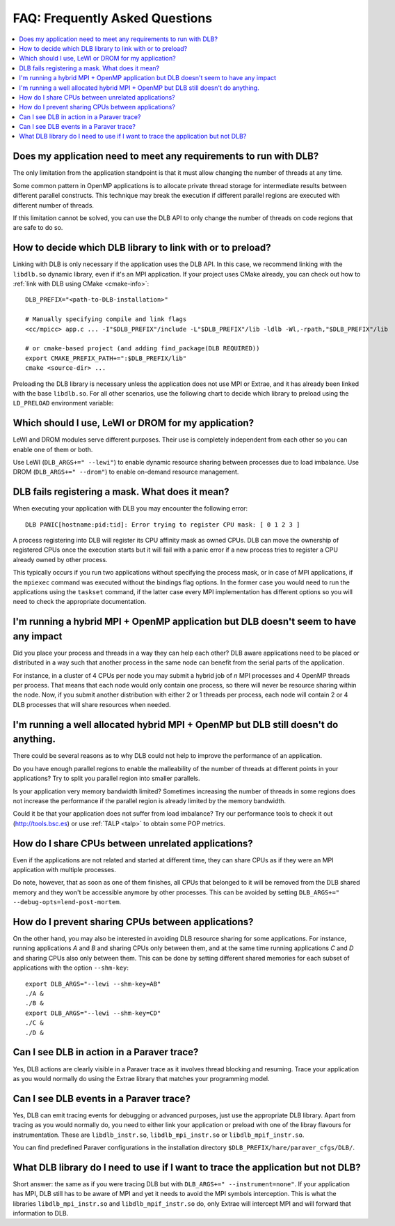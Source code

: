
.. highlight:: bash

*******************************
FAQ: Frequently Asked Questions
*******************************

.. contents::
    :local:

.. philosophical, pre-run requirements

Does my application need to meet any requirements to run with DLB?
==================================================================

The only limitation from the application standpoint is that it must allow
changing the number of threads at any time.

Some common pattern in OpenMP applications is to allocate private thread
storage for intermediate results between different parallel constructs. This
technique may break the execution if different parallel regions are executed
with different number of threads.

If this limitation cannot be solved, you can use the DLB API to only change the
number of threads on code regions that are safe to do so.

How to decide which DLB library to link with or to preload?
===========================================================

Linking with DLB is only necessary if the application uses the DLB API. In this
case, we recommend linking with the ``libdlb.so`` dynamic library, even if it's
an MPI application.
If your project uses CMake already, you can check out how to :ref:`link with DLB using CMake <cmake-info>`::

    DLB_PREFIX="<path-to-DLB-installation>"

    # Manually specifying compile and link flags
    <cc/mpicc> app.c ... -I"$DLB_PREFIX"/include -L"$DLB_PREFIX"/lib -ldlb -Wl,-rpath,"$DLB_PREFIX"/lib

    # or cmake-based project (and adding find_package(DLB REQUIRED))
    export CMAKE_PREFIX_PATH+=":$DLB_PREFIX/lib"
    cmake <source-dir> ...

Preloading the DLB library is necessary unless the application does not use
MPI or Extrae, and it has already been linked with the base ``libdlb.so``.
For all other scenarios, use the following chart to decide which library
to preload using the ``LD_PRELOAD`` environment variable:


.. only:: html

    .. mermaid::

        flowchart LR
            start[What to LD_PRELOAD?]
            mpi[MPI Application?]
            extrae1[Running with Extrae?]
            extrae2[Running with Extrae?]

            mpi_extrae[**libdlb_mpi_instr.so**]
            mpi_noextrae[**libdlb_mpi.so**]

            nompi_extrae[**libdlb_instr.so**]
            nompi_noextrae[**libdlb.so**]


            start --> mpi

            mpi -- Yes --> extrae1
            mpi -- No  --> extrae2

            extrae1 -- Yes --> mpi_extrae
            extrae1 -- No  --> mpi_noextrae

            extrae2 -- Yes --> nompi_extrae
            extrae2 -- No  --> nompi_noextrae

.. only:: latex

  .. image:: images/ld_preload.png


Which should I use, LeWI or DROM for my application?
====================================================

LeWI and DROM modules serve different purposes. Their use is completely independent from
each other so you can enable one of them or both.

Use LeWI (``DLB_ARGS+=" --lewi"``) to enable dynamic resource sharing between processes
due to load imbalance. Use DROM (``DLB_ARGS+=" --drom"``) to enable on-demand resource
management.

.. errors

DLB fails registering a mask. What does it mean?
================================================

When executing your application with DLB you may encounter the following error::

    DLB PANIC[hostname:pid:tid]: Error trying to register CPU mask: [ 0 1 2 3 ]

A process registering into DLB will register its CPU affinity mask as owned CPUs. DLB can move
the ownership of registered CPUs once the execution starts but it will fail with a panic error
if a new process tries to register a CPU already owned by other process.

This typically occurs if you run two applications without specifying the process mask, or in
case of MPI applications, if the ``mpiexec`` command was executed without the bindings
flag options. In the former case you would need to run the applications using the
``taskset`` command, if the latter case every MPI implementation has different options so you
will need to check the appropriate documentation.

.. performance

I'm running a hybrid MPI + OpenMP application but DLB doesn't seem to have any impact
=====================================================================================

Did you place your process and threads in a way they can help each other? DLB aware applications
need to be placed or distributed in a way such that another process in the same node can benefit
from the serial parts of the application.

For instance, in a cluster of 4 CPUs per node you may submit a hybrid job of *n* MPI processes and
4 OpenMP threads per process. That means that each node would only contain one process, so there
will never be resource sharing within the node. Now, if you submit another distribution with
either 2 or 1 threads per process, each node will contain 2 or 4 DLB processes that will share
resources when needed.

I'm running a well allocated hybrid MPI + OpenMP but DLB still doesn't do anything.
===================================================================================

There could be several reasons as to why DLB could not help to improve the performance of an
application.

Do you have enough parallel regions to enable the malleability of the number of threads at
different points in your applications?  Try to split you parallel region into smaller parallels.

Is your application very memory bandwidth limited? Sometimes increasing the number of threads
in some regions does not increase the performance if the parallel region is already limited by
the memory bandwidth.

Could it be that your application does not suffer from load imbalance? Try our performance tools
to check it out (http://tools.bsc.es) or use :ref:`TALP <talp>` to obtain some POP metrics.

How do I share CPUs between unrelated applications?
===================================================
Even if the applications are not related and started at different time, they can share CPUs
as if they were an MPI application with multiple processes.

Do note, however, that as soon as one of them finishes, all CPUs that belonged
to it will be removed from the DLB shared memory and they won't be accessible
anymore by other processes. This can be avoided by setting
``DLB_ARGS+=" --debug-opts=lend-post-mortem``.

How do I prevent sharing CPUs between applications?
===================================================
On the other hand, you may also be interested in avoiding DLB resource sharing
for some applications. For instance, running applications *A* and *B* and
sharing CPUs only between them, and at the same time running applications *C* and *D*
and sharing CPUs also only between them. This can be done by setting different shared
memories for each subset of applications with the option ``--shm-key``::

    export DLB_ARGS="--lewi --shm-key=AB"
    ./A &
    ./B &
    export DLB_ARGS="--lewi --shm-key=CD"
    ./C &
    ./D &


.. tracing

Can I see DLB in action in a Paraver trace?
===========================================

Yes, DLB actions are clearly visible in a Paraver trace as it involves thread blocking and
resuming. Trace your application as you would normally do using the Extrae library that
matches your programming model.

Can I see DLB events in a Paraver trace?
========================================

Yes, DLB can emit tracing events for debugging or advanced purposes, just use the appropriate
DLB library. Apart from tracing as you would normally do, you need to either link your application
or preload with one of the libray flavours for instrumentation. These are ``libdlb_instr.so``,
``libdlb_mpi_instr.so`` or ``libdlb_mpif_instr.so``.

You can find predefined Paraver configurations in the installation directory
``$DLB_PREFIX/hare/paraver_cfgs/DLB/``.

What DLB library do I need to use if I want to trace the application but not DLB?
=================================================================================

Short answer: the same as if you were tracing DLB but with ``DLB_ARGS+=" --instrument=none"``.
If your application has MPI, DLB still has to be aware of MPI and yet it needs to avoid the MPI
symbols interception. This is what the libraries ``libdlb_mpi_instr.so`` and
``libdlb_mpif_instr.so`` do, only Extrae will intercept MPI and will forward that information
to DLB.
